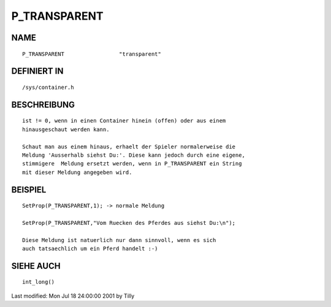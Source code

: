 P_TRANSPARENT
=============

NAME
----
::

     P_TRANSPARENT                 "transparent"

DEFINIERT IN
------------
::

     /sys/container.h

BESCHREIBUNG
------------
::

     ist != 0, wenn in einen Container hinein (offen) oder aus einem 
     hinausgeschaut werden kann.

     Schaut man aus einem hinaus, erhaelt der Spieler normalerweise die 
     Meldung 'Ausserhalb siehst Du:'. Diese kann jedoch durch eine eigene, 
     stimmigere  Meldung ersetzt werden, wenn in P_TRANSPARENT ein String 
     mit dieser Meldung angegeben wird.

BEISPIEL
--------
::

     SetProp(P_TRANSPARENT,1); -> normale Meldung

     SetProp(P_TRANSPARENT,"Vom Ruecken des Pferdes aus siehst Du:\n");

     Diese Meldung ist natuerlich nur dann sinnvoll, wenn es sich
     auch tatsaechlich um ein Pferd handelt :-)

SIEHE AUCH
----------
::

     int_long()


Last modified: Mon Jul 18 24:00:00 2001 by Tilly

